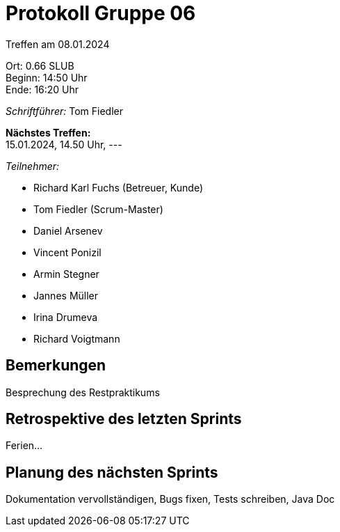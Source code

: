 = Protokoll Gruppe 06

Treffen am 08.01.2024

Ort:      0.66 SLUB +
Beginn:   14:50 Uhr +
Ende:     16:20 Uhr

__Schriftführer:__
Tom Fiedler

*Nächstes Treffen:* +
15.01.2024, 14.50 Uhr, ---

__Teilnehmer:__
//Tabellarisch oder Aufzählung, Kennzeichnung von Teilnehmern mit besonderer Rolle (z.B. Kunde)

- Richard Karl Fuchs (Betreuer, Kunde)
- Tom Fiedler (Scrum-Master)
- Daniel Arsenev
- Vincent Ponizil
- Armin Stegner
- Jannes Müller
- Irina Drumeva
- Richard Voigtmann

== Bemerkungen
Besprechung des Restpraktikums


== Retrospektive des letzten Sprints
Ferien...

== Planung des nächsten Sprints
Dokumentation vervollständigen, Bugs fixen, Tests schreiben, Java Doc
|===

